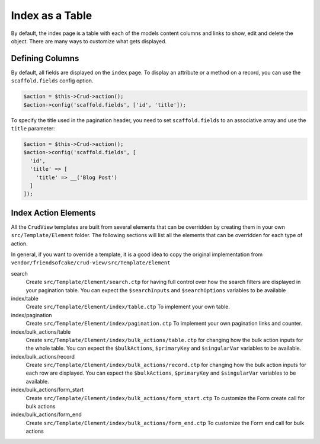Index as a Table
================

By default, the index page is a table with each of the models content columns
and links to show, edit and delete the object. There are many ways to
customize what gets displayed.

Defining Columns
----------------

By default, all fields are displayed on the ``index`` page. To display an
attribute or a method on a record, you can use the ``scaffold.fields``
config option.

.. code-block:: php

    $action = $this->Crud->action();
    $action->config('scaffold.fields', ['id', 'title']);

To specify the title used in the pagination header, you need to set
``scaffold.fields`` to an associative array and use the ``title`` parameter:

.. code-block:: php

    $action = $this->Crud->action();
    $action->config('scaffold.fields', [
      'id',
      'title' => [
        'title' => __('Blog Post')
      ]
    ]);

Index Action Elements
---------------------

All the ``CrudView`` templates are built from several elements that can be
overridden by creating them in your own ``src/Template/Element`` folder. The
following sections will list all the elements that can be overridden for each
type of action.

In general, if you want to override a template, it is a good idea to copy the
original implementation from
``vendor/friendsofcake/crud-view/src/Template/Element``

search
  Create ``src/Template/Element/search.ctp`` for having full control over how
  the search filters are displayed in your pagination table. You can expect the
  ``$searchInputs`` and ``$searchOptions`` variables to be available

index/table
  Create ``src/Template/Element/index/table.ctp`` To implement your own
  table.

index/pagination
  Create ``src/Template/Element/index/pagination.ctp`` To implement your own
  pagination links and counter.

index/bulk_actions/table
  Create ``src/Template/Element/index/bulk_actions/table.ctp`` for changing how
  the bulk action inputs for the whole table. You can expect the
  ``$bulkActions``, ``$primaryKey`` and ``$singularVar`` variables to be
  available.

index/bulk_actions/record
  Create ``src/Template/Element/index/bulk_actions/record.ctp`` for changing how
  the bulk action inputs for each row are displayed. You can expect the
  ``$bulkActions``, ``$primaryKey`` and ``$singularVar`` variables to be
  available.

index/bulk_actions/form_start
  Create ``src/Template/Element/index/bulk_actions/form_start.ctp`` To customize
  the Form create call for bulk actions

index/bulk_actions/form_end
  Create ``src/Template/Element/index/bulk_actions/form_end.ctp`` To customize
  the Form end call for bulk actions
